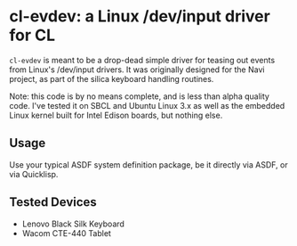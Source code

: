 * cl-evdev: a Linux /dev/input driver for CL

=cl-evdev= is meant to be a drop-dead simple driver for teasing out events from
Linux's /dev/input drivers. It was originally designed for the Navi project, as
part of the silica keyboard handling routines.

Note: this code is by no means complete, and is less than alpha quality code.
I've tested it on SBCL and Ubuntu Linux 3.x as well as the embedded Linux kernel
built for Intel Edison boards, but nothing else.

** Usage

Use your typical ASDF system definition package, be it directly via ASDF, or via
Quicklisp.

** Tested Devices
  - Lenovo Black Silk Keyboard
  - Wacom CTE-440 Tablet
